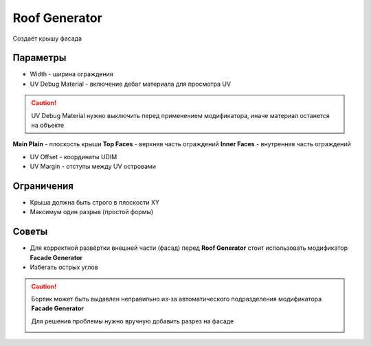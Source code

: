 Roof Generator
================

.. image:: images/roof_demo.png

Создаёт крышу фасада

Параметры
---------------

.. image:: images/roof_parameters.png

- Width - ширина ограждения
- UV Debug Material - включение дебаг материала для просмотра UV

.. caution::
     UV Debug Material нужно выключить перед применением модификатора, иначе материал останется на объекте

**Main Plain** - плоскость крыши
**Top Faces** - верхняя часть ограждений
**Inner Faces** - внутренняя часть ограждений

- UV Offset - координаты UDIM
- UV Margin - отступы между UV островами

Ограничения
-------------

- Крыша должна быть строго в плоскости XY
- Максимум один разрыв (простой формы)

Советы
-------------

* Для корректной развёртки внешней части (фасад) перед **Roof Generator** стоит использовать модификатор **Facade Generator**
* Избегать острых углов

.. caution:: 
    Бортик может быть выдавлен неправильно из-за автоматического подразделения модификатора **Facade Generator**

    .. image:: /images/roof_trouble_1.png
    
    Для решения проблемы нужно вручную добавить разрез на фасаде

    .. image:: /images/roof_trouble_2.png
